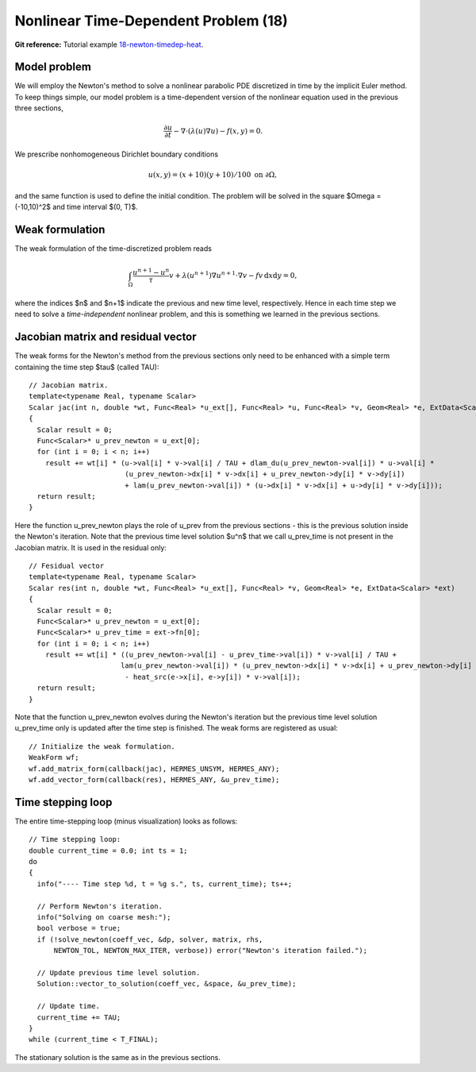 Nonlinear Time-Dependent Problem (18)
--------------------------------

**Git reference:** Tutorial example `18-newton-timedep-heat 
<http://git.hpfem.org/hermes.git/tree/HEAD:/hermes2d/tutorial/18-newton-timedep-heat>`_.

Model problem
~~~~~~~~~~~~~

We will employ the Newton's method to solve a nonlinear parabolic PDE discretized 
in time by the implicit Euler method. To keep things simple, our model problem is 
a time-dependent version of the nonlinear equation used in the previous three sections,

.. math::

    \frac{\partial u}{\partial t} -\nabla \cdot (\lambda(u)\nabla u) - f(x,y) = 0.

We prescribe nonhomogeneous Dirichlet boundary conditions 

.. math::

    u(x, y) = (x+10)(y+10)/100 \ \ \ \mbox{on } \partial \Omega,

and the same function is used to define the initial condition. The 
problem will be solved in the square $\Omega = (-10,10)^2$ and time interval $(0, T)$.

Weak formulation
~~~~~~~~~~~~~~~~

The weak formulation of the time-discretized problem reads

.. math::

    \int_{\Omega} \frac{u^{n+1} - u^n}{\tau}v + \lambda(u^{n+1})\nabla u^{n+1}\cdot \nabla v - fv\, \mbox{d}x\mbox{d}y = 0,

where the indices $n$ and $n+1$ indicate the previous and new time level, respectively. Hence in each 
time step we need to solve a *time-independent* nonlinear problem, and this is something we learned 
in the previous sections. 

Jacobian matrix and residual vector
~~~~~~~~~~~~~~~~~~~~~~~~~~~~~~~~~~~

The weak forms for the Newton's method from the previous sections only 
need to be enhanced with a simple term containing the time step $\tau$ (called TAU)::

    // Jacobian matrix.
    template<typename Real, typename Scalar>
    Scalar jac(int n, double *wt, Func<Real> *u_ext[], Func<Real> *u, Func<Real> *v, Geom<Real> *e, ExtData<Scalar> *ext)
    {
      Scalar result = 0;
      Func<Scalar>* u_prev_newton = u_ext[0];
      for (int i = 0; i < n; i++)
        result += wt[i] * (u->val[i] * v->val[i] / TAU + dlam_du(u_prev_newton->val[i]) * u->val[i] *
                           (u_prev_newton->dx[i] * v->dx[i] + u_prev_newton->dy[i] * v->dy[i])
                           + lam(u_prev_newton->val[i]) * (u->dx[i] * v->dx[i] + u->dy[i] * v->dy[i]));
      return result;
    }

Here the function u_prev_newton plays the role of u_prev from the previous sections - this is the 
previous solution inside the Newton's iteration. Note that the previous time level solution 
$u^n$ that we call u_prev_time is not present in the Jacobian matrix. It is used in the residual only::

    // Fesidual vector
    template<typename Real, typename Scalar>
    Scalar res(int n, double *wt, Func<Real> *u_ext[], Func<Real> *v, Geom<Real> *e, ExtData<Scalar> *ext)
    {
      Scalar result = 0;
      Func<Scalar>* u_prev_newton = u_ext[0];
      Func<Scalar>* u_prev_time = ext->fn[0];
      for (int i = 0; i < n; i++)
        result += wt[i] * ((u_prev_newton->val[i] - u_prev_time->val[i]) * v->val[i] / TAU +
                          lam(u_prev_newton->val[i]) * (u_prev_newton->dx[i] * v->dx[i] + u_prev_newton->dy[i] * v->dy[i])
		           - heat_src(e->x[i], e->y[i]) * v->val[i]);
      return result;
    }

Note that the function u_prev_newton evolves during the Newton's iteration
but the previous time level solution u_prev_time only is updated after the time 
step is finished. The weak forms are registered as usual::

    // Initialize the weak formulation.
    WeakForm wf;
    wf.add_matrix_form(callback(jac), HERMES_UNSYM, HERMES_ANY);
    wf.add_vector_form(callback(res), HERMES_ANY, &u_prev_time);

Time stepping loop
~~~~~~~~~~~~~~~~~~

The entire time-stepping loop (minus visualization) looks as follows::

    // Time stepping loop:
    double current_time = 0.0; int ts = 1;
    do 
    {
      info("---- Time step %d, t = %g s.", ts, current_time); ts++;

      // Perform Newton's iteration.
      info("Solving on coarse mesh:");
      bool verbose = true;
      if (!solve_newton(coeff_vec, &dp, solver, matrix, rhs, 
          NEWTON_TOL, NEWTON_MAX_ITER, verbose)) error("Newton's iteration failed.");

      // Update previous time level solution.
      Solution::vector_to_solution(coeff_vec, &space, &u_prev_time);

      // Update time.
      current_time += TAU;
    } 
    while (current_time < T_FINAL);

The stationary solution is the same as in the previous sections.
